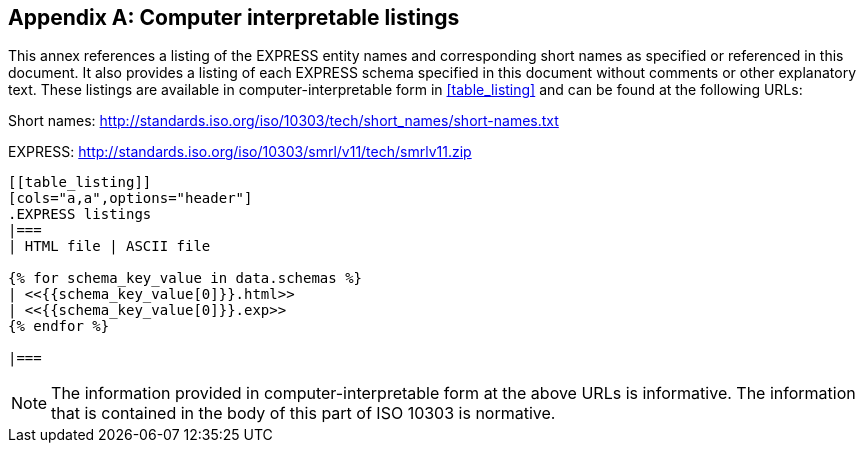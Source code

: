 [[annex_listings]]
[appendix,obligation=informative]
== Computer interpretable listings

This annex references a listing of the EXPRESS entity names and corresponding
short names as specified or referenced in this document. It also
provides a listing of each EXPRESS schema specified in this document
without comments or other explanatory text. These listings are available in
computer-interpretable form in <<table_listing>> and can be found at the
following URLs:

Short names: http://standards.iso.org/iso/10303/tech/short_names/short-names.txt

EXPRESS: http://standards.iso.org/iso/10303/smrl/v11/tech/smrlv11.zip

[data2text,data=schemas.yaml]
----
[[table_listing]]
[cols="a,a",options="header"]
.EXPRESS listings
|===
| HTML file | ASCII file

{% for schema_key_value in data.schemas %}
| <<{{schema_key_value[0]}}.html>>
| <<{{schema_key_value[0]}}.exp>>
{% endfor %}

|===
----

NOTE: The information provided in computer-interpretable form at the above URLs
is informative. The information that is contained in the body of this part of
ISO 10303 is normative.
